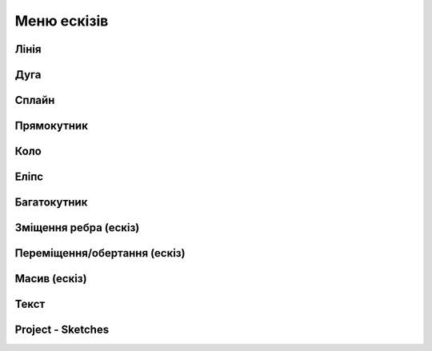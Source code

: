 
Меню ескізів
===============

Лінія
---------

.. glossary::

    Лінія 
        * створює лінії та регулює їхні розміри
        * створити лінію
            * виберіть Лінію
            * клікніть, щоб додати початкову точку
            * перетягніть курсор, щоб побудувати лінію
            * клікніть, щоб додати кінцеву точку
            * продовжуйте клацати та перетягувати вказівник, щоб додати більше кінцевих точок
            * натисніть Escape, щоб вийти з активної кінцевої точки

Дуга
------

.. glossary::

    Дуга 
        * створює дуги
        * створити дугу
            * виберіть Дуга
            * клікніть і перетягніть курсор, щоб додати дві кінцеві точки
            * перетягніть курсор, щоб налаштувати вигин дуги
            * клікніть, щоб завершити форму
            * натисніть Escape.
            * виберіть Вийти зі створення ескізу

Сплайн
---------

.. glossary::

    Сплайн 
        * створює поліноміальну криву
        * створити криву
            * визначте площину ескізу, виберіть Сплайн
            * виберіть тип сплайну
                * через контрольні точки
                * вузлові точки сплайну
                * клацніть, щоб додати точки, які формують криву
                * продовжуйте додавати точки
                * натисніть Escape або Backspace
                * вийдіть зі сплайну, натиснувши клавішу Escape, потім клацніть і перетягніть точки
        * щоб додати точку клацніть правою кнопкою миші на кривій і виберіть «Нова точка сплайну»
        * щоб видалити точку клацніть правою кнопкою миші на кривій і натисніть «Видалити»

Прямокутник
-------------

.. glossary::

    Прямокутник 
        * створює прямокутник та регулює його розміри
        * створити прямокутник
            * визначте площину ескізу, виберіть Прямокутник
            * виберіть меню під прямокутником, щоб отримати доступ до типу прямокутника
                * центр
                * діагональ
                * 3 точки
            * клацніть, щоб помістити першу точку прямокутника
            * перетягніть курсор і клацніть, щоб розмістити інші точки прямокутника

Коло
-------

.. glossary::

    Коло 
        * створює замкнутий профіль ескізу з постійним радіусом
        * створити коло
            * визначте площину ескізу, перейдіть до Кола
            * клацніть, щоб розмістити центр кола, потім клацніть, щоб розмістити діаметр кола

Еліпс
-----------

.. glossary::

    Еліпс 
        * створює замкнутий профіль ескізу, який визначається великою та другою віссю
        * створити еліпс
            * визначте площину ескізу та виберіть Еліпс
            * клікніть, щоб розмістити точку, потім перемістіть вказівник, 
              щоб намалювати першу вісь, і клікніть
            * перемістіть курсор перпендикулярно вашій першій осі, щоб визначити другу вісь 
              і клікніть

Багатокутник
------------

.. glossary::

    Багатокутник
        * створює замкнутий профіль ескізу із заданою кількістю рівних сторін
        * створити багатокутник:
            * визначте площину ескізу та виберіть «Багатокутник»
            * виберіть меню під багатокутником, щоб отримати доступ до параметрів типу багатокутника:
                * трикутник
                * п'ятикутник
                * шестикутник
                * восьмикутник
            * клікніть, щоб помістити центр багатокутника, потім перемістіть курсор, 
              щоб визначити радіус, і клікніть
            * використовуйте мітки розмірів, щоб налаштувати кількість сторін багатокутника 
              та визначити радіус

Зміщення ребра (ескіз)
----------------------

.. glossary::

    Зміщення ребра  (ескіз)
        * створює нові елементи ескізу, які зміщені відносно існуючих елементів на задану відстань
        * змістити ребро:
            * в існуючому ескізі виберіть Змістити ребро
            * виберіть «Тип», щоб отримати доступ до меню «Тип зсуву краю»:
                * одна кромка – зміщує один край від елемента ескізу
                * контур – зміщує контур ребер від елемента ескізу
            * виберіть елемент ескізу, який потрібно змістити
            * вкажіть напрямок зміщення та відстань, перетягуючи стрілки в будь-якому 
              напрямку, щоб зсунути об’єкт
            * виберіть відповідну стрілку для циклу, який потрібно змістити
            * щоб завершити, виберіть «Вийти зі створення ескізу».

Переміщення/обертання (ескіз)
-------------------------------

.. glossary::

    Переміщення/обертання  (ескіз)
        * переміщує або повертає елементи ескізу
        * перемістити або повернути ескіз:
            * у наявному ескізі виберіть «Перемістити/обернути»
            * виберіть елементи ескізу, які ви хочете перемістити
            * щоб перемістити або повернути копію вибраного фрагмента, а не оригінал, 
              виберіть значок «Копіювати»
            * використовуйте gizmo, щоб указати нове місце за допомогою цих методів:
                * за потреби перемістіть центр gizmo
                * перетягніть стрілки для динамічного переміщення/обертання
            * завершіть інструмент «Переміщення/обертання», вибравши порожню область сітки

Масив (ескіз)
--------------------

.. glossary::

    Масив (ескіз)
        * створює лінійні або кругові масиви елементів ескізу для створення кількох копій елементів
        * створити масив елементів
            * виберіть Масив
            * виберіть меню Тип масиву:
                * лінійний
                * круговий
            * виберіть ескіз, з якого ви хочете створити масив
            * налаштуйте візерунок за допомогою значків керування шаблоном:
                * виберіть шаблон Визначення:
                    * Загальна відстань/кут
                    * Інтервал [Інтервал]
                * кількість
            * перетягніть стрілку gizmo в напрямку, у якому ви хочете створити масив
            * визначте другий напрямок для масиву
            * завершіть, клікнувши порожню область сітки

Текст
--------

.. glossary::

    Текст
        * додає текст до площини, грані або будівельної площини та використовує його як ескіз
        * додайте текст до вашої моделі:
            * у потрібній площині виберіть Текст
            * використовуйте діалогове вікно «Додати текст», щоб визначити текст:
                * введіть текст у поле Вміст
                * налаштуйте параметри шрифту, висоти та вирівнювання
            * виберіть Продовжити
            * позиціонувати текст за допомогою gizmo
            * виберіть Готово

Project - Sketches
--------------------

.. glossary::

    Project - Sketches 
        cast faces or edges of bodies as a reference to connect your sketch to a sketch plane
